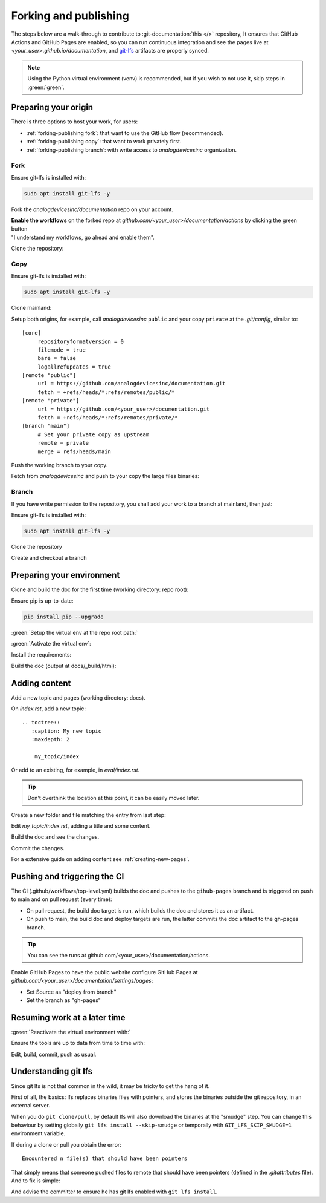 .. _forking-publishing:

Forking and publishing
======================

The steps below are a walk-through to contribute to
:git-documentation:`this </>` repository,
It ensures that GitHub Actions and GitHub Pages are enabled, so you can run
continuous integration and see the pages live at *<your_user>.github.io/documentation*,
and `git-lfs <https://git-lfs.com/>`__ artifacts are properly synced.

.. note::

   Using the Python virtual environment (venv) is recommended, but if you wish
   to not use it, skip steps in :green:`green`.

Preparing your origin
---------------------

There is three options to host your work, for users:

* :ref:`forking-publishing fork`: that want to use the GitHub flow (recommended).
* :ref:`forking-publishing copy`: that want to work privately first.
* :ref:`forking-publishing branch`: with write access to *analogdevicesinc* organization.

.. _forking-publishing fork:

Fork
~~~~

Ensure git-lfs is installed with:

.. code:: bash

   sudo apt install git-lfs -y

Fork the *analogdevicesinc/documentation* repo on your account.

| **Enable the workflows** on the forked repo at *github.com/<your_user>/documentation/actions*
  by clicking the green button
| "I understand my workflows, go ahead and enable them".

Clone the repository:

.. shell::

   $git clone https://github.com/<your_user>/documentation \
   $    --depth=10 -- documentation
   $cd documentation

.. _forking-publishing copy:

Copy
~~~~

Ensure git-lfs is installed with:

.. code:: bash

   sudo apt install git-lfs -y

Clone mainland:

.. shell::

   $git clone https://github.com/analogdevicesinc/documentation \
   $    --depth=10 -- documentation
   $cd documentation

Setup both origins, for example, call *analogdevicesinc* ``public`` and your
copy ``private`` at the *.git/config*, similar to:

::

   [core]
   	repositoryformatversion = 0
   	filemode = true
   	bare = false
   	logallrefupdates = true
   [remote "public"]
   	url = https://github.com/analogdevicesinc/documentation.git
   	fetch = +refs/heads/*:refs/remotes/public/*
   [remote "private"]
   	url = https://github.com/<your_user>/documentation.git
   	fetch = +refs/heads/*:refs/remotes/private/*
   [branch "main"]
        # Set your private copy as upstream
   	remote = private
   	merge = refs/heads/main


Push the working branch to your copy.

.. shell::

   ~/documentation
   $git push private main:main

Fetch from *analogdevicesinc* and push to your copy the large files binaries:

.. shell::

   ~/documentation
   $git lfs fetch --all public
   $git lfs push --all private

.. _forking-publishing branch:

Branch
~~~~~~

If you have write permission to the repository, you shall add your work to a
branch at mainland, then just:

Ensure git-lfs is installed with:

.. code:: bash

   sudo apt install git-lfs -y


Clone the repository

.. shell::

   $git clone https://github.com/analogdevicesinc/documentation \
   $    --depth=10 \
   $    -- documentation
   $cd documentation

Create and checkout a branch

.. shell::

   ~/documentation
   $git checkout -b <your_branch>

Preparing your environment
--------------------------

Clone and build the doc for the first time (working directory: repo root):

Ensure pip is up-to-date:

.. code:: bash

   pip install pip --upgrade

:green:`Setup the virtual env at the repo root path:`

.. shell::

   ~/documentation
   $python -m venv ./venv

:green:`Activate the virtual env`:

.. shell::

   ~/documentation
   $source ./venv/scripts/activate

Install the requirements:

.. shell::

   ~/documentation
   $(cd docs ; pip install -r requirements.txt --upgrade)

Build the doc (output at docs/_build/html):

.. shell::

   ~/documentation
   $(cd docs ; make html)

Adding content
--------------

Add a new topic and pages (working directory: docs).

On *index.rst*, add a new topic:

::

   .. toctree::
      :caption: My new topic
      :maxdepth: 2

       my_topic/index

Or add to an existing, for example, in *eval/index.rst*.

.. tip::

   Don't overthink the location at this point, it can be easily moved later.

Create a new folder and file matching the entry from last step:

.. shell::

   ~/documentation/docs
   $mkdir my_topic; touch my_topic/index.rst

Edit *my_topic/index.rst*, adding a title and some content.

Build the doc and see the changes.

Commit the changes.

For a extensive guide on adding content see :ref:`creating-new-pages`.

Pushing and triggering the CI
-----------------------------

The CI (.github/workflows/top-level.yml) builds the doc and pushes to the
``gihub-pages`` branch and is triggered on push to main and on pull request
(every time):

* On pull request, the build doc target is run, which builds the doc and stores it as an artifact.
* On push to main, the build doc and deploy targets are run, the latter commits the doc artifact to the gh-pages branch.

.. tip::

   You can see the runs at github.com/<your_user>/documentation/actions.

Enable GitHub Pages to have the public website
configure GitHub Pages at *github.com/<your_user>/documentation/settings/pages*:

* Set Source as "deploy from branch"
* Set the branch as "gh-pages"

Resuming work at a later time
-----------------------------

:green:`Reactivate the virtual environment with:`

.. shell::

   ~/documentation
   $source ./venv/scripts/activate

Ensure the tools are up to data from time to time with:

.. shell::

   ~/documentation
   $(cd docs ; pip install -r requirements.txt --upgrade)

Edit, build, commit, push as usual.

Understanding git lfs
---------------------

Since git lfs is not that common in the wild, it may be tricky to get the hang
of it.

First of all, the basics:
lfs replaces binaries files with pointers, and stores the binaries outside the
git repository, in an external server.

When you do ``git clone/pull``, by default lfs will also download the binaries
at the "smudge" step.
You can change this behaviour by setting globally
``git lfs install --skip-smudge`` or temporally with ``GIT_LFS_SKIP_SMUDGE=1``
environment variable.

If during a clone or pull you obtain the error:

::

   Encountered n file(s) that should have been pointers

That simply means that someone pushed files to remote that should have been
pointers (defined in the *.gitattributes* file).
And to fix is simple:

.. shell::

   $git add --renomalize .
   $git commit -m "Convert binary files to pointers"
   $git push

And advise the committer to ensure he has git lfs enabled with
``git lfs install``.
